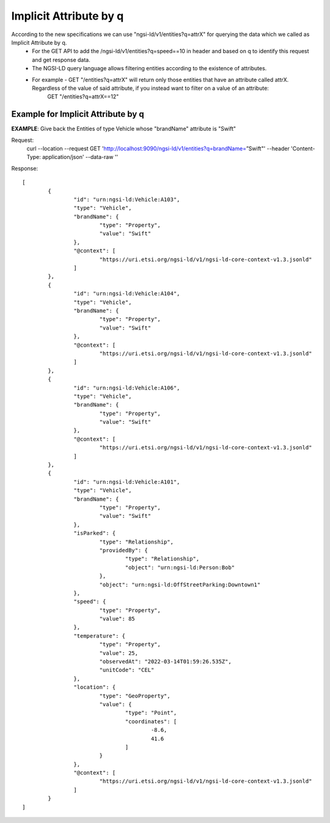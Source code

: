 ************************
Implicit Attribute by q
************************

According to the new specifications we can use "ngsi-ld/v1/entities?q=attrX" for querying the data which we called as Implicit Attribute by q.
 - For the GET API to add the /ngsi-ld/v1/entities?q=speed==10 in header and based on q to identify this request and get response data.
 - The NGSI-LD query language allows filtering entities according to the existence of attributes.
 - For example - GET "/entities?q=attrX" will return only those entities that have an attribute called attrX. Regardless of the value of said attribute, if you instead want to filter on a value of an attribute:
	GET "/entities?q=attrX==12"

Example for Implicit Attribute by q
####################################

**EXAMPLE**: Give back the Entities of type Vehicle whose "brandName" attribute is "Swift"

Request:
	curl --location --request GET 'http://localhost:9090/ngsi-ld/v1/entities?q=brandName=”Swift"' \
	--header 'Content-Type: application/json' \
	--data-raw ''
	
Response:
::
	[
		{
			"id": "urn:ngsi-ld:Vehicle:A103",
			"type": "Vehicle",
			"brandName": {
				"type": "Property",
				"value": "Swift"
			},
			"@context": [
				"https://uri.etsi.org/ngsi-ld/v1/ngsi-ld-core-context-v1.3.jsonld"
			]
		},
		{
			"id": "urn:ngsi-ld:Vehicle:A104",
			"type": "Vehicle",
			"brandName": {
				"type": "Property",
				"value": "Swift"
			},
			"@context": [
				"https://uri.etsi.org/ngsi-ld/v1/ngsi-ld-core-context-v1.3.jsonld"
			]
		},
		{
			"id": "urn:ngsi-ld:Vehicle:A106",
			"type": "Vehicle",
			"brandName": {
				"type": "Property",
				"value": "Swift"
			},
			"@context": [
				"https://uri.etsi.org/ngsi-ld/v1/ngsi-ld-core-context-v1.3.jsonld"
			]
		},
		{
			"id": "urn:ngsi-ld:Vehicle:A101",
			"type": "Vehicle",
			"brandName": {
				"type": "Property",
				"value": "Swift"
			},
			"isParked": {
				"type": "Relationship",
				"providedBy": {
					"type": "Relationship",
					"object": "urn:ngsi-ld:Person:Bob"
				},
				"object": "urn:ngsi-ld:OffStreetParking:Downtown1"
			},
			"speed": {
				"type": "Property",
				"value": 85
			},
			"temperature": {
				"type": "Property",
				"value": 25,
				"observedAt": "2022-03-14T01:59:26.535Z",
				"unitCode": "CEL"
			},
			"location": {
				"type": "GeoProperty",
				"value": {
					"type": "Point",
					"coordinates": [
						-8.6,
						41.6
					]
				}
			},
			"@context": [
				"https://uri.etsi.org/ngsi-ld/v1/ngsi-ld-core-context-v1.3.jsonld"
			]
		}
	]